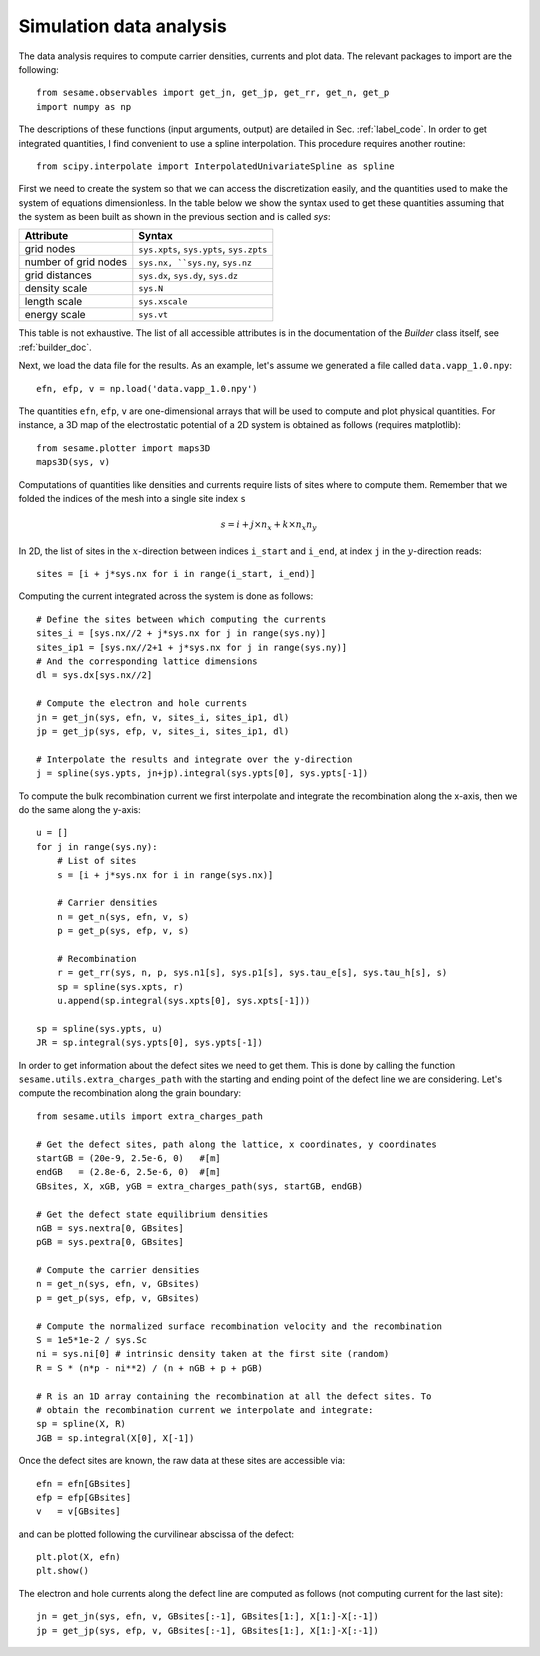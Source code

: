 Simulation data analysis
========================

The data analysis requires to compute carrier densities, currents and plot data.
The relevant packages to import are the following::

    from sesame.observables import get_jn, get_jp, get_rr, get_n, get_p
    import numpy as np

The descriptions of these functions (input arguments, output) are detailed in
Sec. :ref:`label_code`.
In order to get integrated quantities, I find convenient to use a spline
interpolation. This procedure requires another routine::

    from scipy.interpolate import InterpolatedUnivariateSpline as spline

First we need to create the system so that we can access the discretization
easily, and the quantities used to make the system of equations dimensionless.
In the table below we show the syntax used to get these quantities assuming
that the system as been built as shown in the previous section and is called
`sys`:

=========================            ==========================
Attribute                            Syntax
=========================            ==========================
grid nodes                            ``sys.xpts``, ``sys.ypts``, ``sys.zpts``
number of grid nodes                  ``sys.nx, ``sys.ny``, ``sys.nz``
grid distances                        ``sys.dx``, ``sys.dy``, ``sys.dz``
density scale                         ``sys.N``
length scale                          ``sys.xscale``
energy scale                          ``sys.vt``
=========================            ==========================

This table is not exhaustive. The list of all accessible attributes is in the
documentation of the `Builder` class itself, see :ref:`builder_doc`.


Next, we load the data file for the results. As an example, let's assume we
generated a file called ``data.vapp_1.0.npy``::

    efn, efp, v = np.load('data.vapp_1.0.npy')

The quantities ``efn``, ``efp``, ``v`` are one-dimensional arrays that will be
used to compute and plot physical quantities. For instance, a 3D map of the
electrostatic potential of a 2D system is obtained as follows (requires
matplotlib)::

    from sesame.plotter import maps3D
    maps3D(sys, v)


Computations of quantities like densities and currents require lists of sites
where to compute them. Remember that we folded the indices of the mesh into a single
site index ``s``

.. math:: s = i + j \times n_x + k \times n_x n_y

In 2D, the list of sites in the :math:`x`-direction between indices ``i_start``
and ``i_end``, at index ``j`` in the :math:`y`-direction reads::

    sites = [i + j*sys.nx for i in range(i_start, i_end)]

Computing the current integrated across the system is done as follows::

    # Define the sites between which computing the currents
    sites_i = [sys.nx//2 + j*sys.nx for j in range(sys.ny)]
    sites_ip1 = [sys.nx//2+1 + j*sys.nx for j in range(sys.ny)]
    # And the corresponding lattice dimensions
    dl = sys.dx[sys.nx//2]

    # Compute the electron and hole currents
    jn = get_jn(sys, efn, v, sites_i, sites_ip1, dl)
    jp = get_jp(sys, efp, v, sites_i, sites_ip1, dl)

    # Interpolate the results and integrate over the y-direction
    j = spline(sys.ypts, jn+jp).integral(sys.ypts[0], sys.ypts[-1])

To compute the bulk recombination current we first interpolate and integrate the
recombination along the x-axis, then we do the same along the y-axis:: 

    u = []
    for j in range(sys.ny):
        # List of sites
        s = [i + j*sys.nx for i in range(sys.nx)]

        # Carrier densities
        n = get_n(sys, efn, v, s)
        p = get_p(sys, efp, v, s)

        # Recombination
        r = get_rr(sys, n, p, sys.n1[s], sys.p1[s], sys.tau_e[s], sys.tau_h[s], s)
        sp = spline(sys.xpts, r)
        u.append(sp.integral(sys.xpts[0], sys.xpts[-1]))

    sp = spline(sys.ypts, u)
    JR = sp.integral(sys.ypts[0], sys.ypts[-1])

In order to get information about the defect sites we need to get them. This is
done by calling the function ``sesame.utils.extra_charges_path`` with the
starting and ending point of the defect line we are considering. Let's compute
the recombination along the grain boundary::

    from sesame.utils import extra_charges_path

    # Get the defect sites, path along the lattice, x coordinates, y coordinates
    startGB = (20e-9, 2.5e-6, 0)   #[m]
    endGB   = (2.8e-6, 2.5e-6, 0)  #[m]
    GBsites, X, xGB, yGB = extra_charges_path(sys, startGB, endGB)

    # Get the defect state equilibrium densities
    nGB = sys.nextra[0, GBsites]
    pGB = sys.pextra[0, GBsites]

    # Compute the carrier densities
    n = get_n(sys, efn, v, GBsites)
    p = get_p(sys, efp, v, GBsites)

    # Compute the normalized surface recombination velocity and the recombination
    S = 1e5*1e-2 / sys.Sc
    ni = sys.ni[0] # intrinsic density taken at the first site (random)
    R = S * (n*p - ni**2) / (n + nGB + p + pGB)

    # R is an 1D array containing the recombination at all the defect sites. To
    # obtain the recombination current we interpolate and integrate:
    sp = spline(X, R)
    JGB = sp.integral(X[0], X[-1])


Once the defect sites are known, the raw data at these sites are accessible
via::

    efn = efn[GBsites]
    efp = efp[GBsites]
    v   = v[GBsites]

and can be plotted following the curvilinear abscissa of the defect::

    plt.plot(X, efn)
    plt.show()

The electron and hole currents along the defect line are computed as follows (not
computing current for the last site)::

    jn = get_jn(sys, efn, v, GBsites[:-1], GBsites[1:], X[1:]-X[:-1])
    jp = get_jp(sys, efp, v, GBsites[:-1], GBsites[1:], X[1:]-X[:-1])
